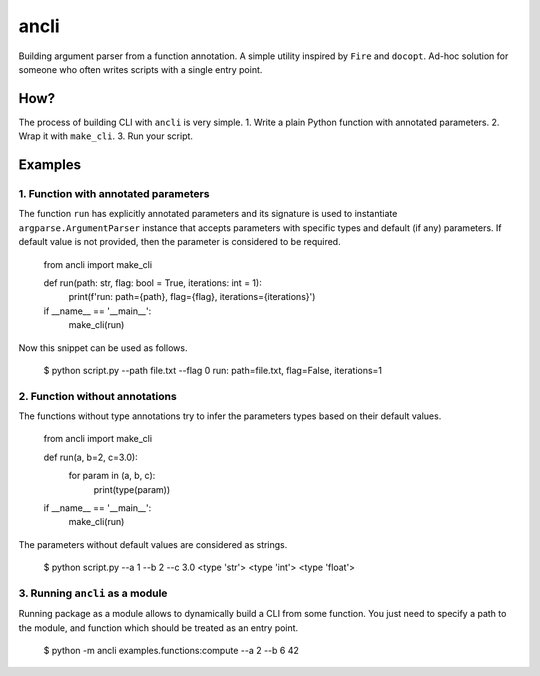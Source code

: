 ancli
=====

.. image:: https://i.imgur.com/5hCKc9u.png
    :target: https://i.imgur.com/
    :align: middle

Building argument parser from a function annotation. A simple utility inspired by 
``Fire`` and ``docopt``. Ad-hoc solution for someone who often writes scripts with a
single entry point.

How?
----

The process of building CLI with ``ancli`` is very simple.
1. Write a plain Python function with annotated parameters.
2. Wrap it with ``make_cli``.
3. Run your script.


Examples
--------

1. Function with annotated parameters
^^^^^^^^^^^^^^^^^^^^^^^^^^^^^^^^^^^^^

The function ``run`` has explicitly annotated parameters and its signature is used
to instantiate ``argparse.ArgumentParser`` instance that accepts parameters with
specific types and default (if any) parameters. If default value is not provided,
then the parameter is considered to be required.

    from ancli import make_cli

    def run(path: str, flag: bool = True, iterations: int = 1):
        print(f'run: path={path}, flag={flag}, iterations={iterations}')

    if __name__ == '__main__':
        make_cli(run)

Now this snippet can be used as follows.

    $ python script.py --path file.txt --flag 0
    run: path=file.txt, flag=False, iterations=1


2. Function without annotations
^^^^^^^^^^^^^^^^^^^^^^^^^^^^^^^

The functions without type annotations try to infer the parameters types based
on their default values.

    from ancli import make_cli

    def run(a, b=2, c=3.0):
        for param in (a, b, c):
            print(type(param))

    if __name__ == '__main__':
        make_cli(run)

The parameters without default values are considered as strings.

    $ python script.py --a 1 --b 2 --c 3.0
    <type 'str'>
    <type 'int'>
    <type 'float'>

3. Running ``ancli`` as a module
^^^^^^^^^^^^^^^^^^^^^^^^^^^^^^^^

Running package as a module allows to dynamically build a CLI from some function. 
You just need to specify a path to the module, and function which should be 
treated as an entry point.

    $ python -m ancli examples.functions:compute --a 2 --b 6
    42

